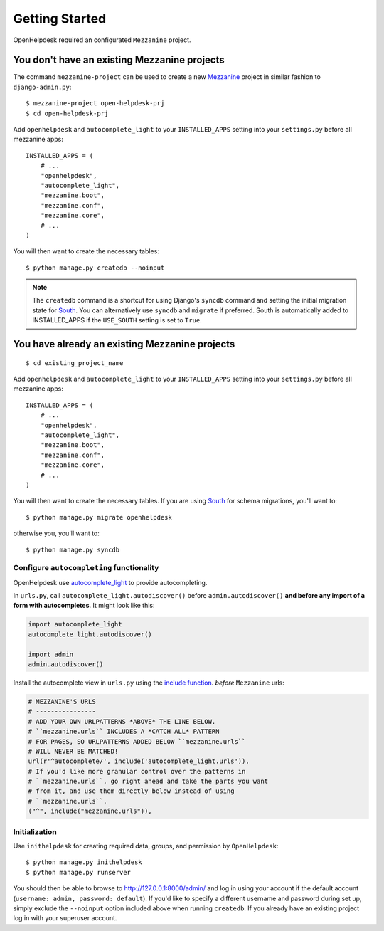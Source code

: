 Getting Started
===============

OpenHelpdesk required an configurated ``Mezzanine`` project.

.. _no_mezzanine_prj:

You don't have an existing Mezzanine projects
~~~~~~~~~~~~~~~~~~~~~~~~~~~~~~~~~~~~~~~~~~~~~

The command ``mezzanine-project`` can be used to create a new `Mezzanine`_ project in similar
fashion to ``django-admin.py``::

    $ mezzanine-project open-helpdesk-prj
    $ cd open-helpdesk-prj

Add ``openhelpdesk`` and ``autocomplete_light`` to your ``INSTALLED_APPS``
setting into your ``settings.py`` before all mezzanine apps::

    INSTALLED_APPS = (
        # ...
        "openhelpdesk",
        "autocomplete_light",
        "mezzanine.boot",
        "mezzanine.conf",
        "mezzanine.core",
        # ...
    )

You will then want to create the necessary tables::

    $ python manage.py createdb --noinput

.. note::

    The ``createdb`` command is a shortcut for using Django's ``syncdb``
    command and setting the initial migration state for `South`_. You
    can alternatively use ``syncdb`` and ``migrate`` if preferred.
    South is automatically added to INSTALLED_APPS if the
    ``USE_SOUTH`` setting is set to ``True``.


You have already an existing Mezzanine projects
~~~~~~~~~~~~~~~~~~~~~~~~~~~~~~~~~~~~~~~~~~~~~~~

::

    $ cd existing_project_name

Add ``openhelpdesk`` and ``autocomplete_light`` to your ``INSTALLED_APPS``
setting into your ``settings.py`` before all mezzanine apps::

    INSTALLED_APPS = (
        # ...
        "openhelpdesk",
        "autocomplete_light",
        "mezzanine.boot",
        "mezzanine.conf",
        "mezzanine.core",
        # ...
    )

You will then want to create the necessary tables. If you are using
`South`_ for schema migrations, you'll want to::

    $ python manage.py migrate openhelpdesk

otherwise you, you'll want to::


    $ python manage.py syncdb


Configure ``autocompleting`` functionality
------------------------------------------

OpenHelpdesk use `autocomplete_light
<https://pypi.python.org/pypi/django-autocomplete-light/>`_ to provide autocompleting.

In ``urls.py``, call ``autocomplete_light.autodiscover()`` before
``admin.autodiscover()`` **and before any import of a form with
autocompletes**. It might look like this:

.. code-block:: python

    import autocomplete_light
    autocomplete_light.autodiscover()

    import admin
    admin.autodiscover()

Install the autocomplete view in ``urls.py`` using the `include function
<https://docs.djangoproject.com/en/dev/topics/http/urls/#including-other-urlconfs>`_.
*before* ``Mezzanine`` urls:

.. code-block:: python

    # MEZZANINE'S URLS
    # ----------------
    # ADD YOUR OWN URLPATTERNS *ABOVE* THE LINE BELOW.
    # ``mezzanine.urls`` INCLUDES A *CATCH ALL* PATTERN
    # FOR PAGES, SO URLPATTERNS ADDED BELOW ``mezzanine.urls``
    # WILL NEVER BE MATCHED!
    url(r'^autocomplete/', include('autocomplete_light.urls')),
    # If you'd like more granular control over the patterns in
    # ``mezzanine.urls``, go right ahead and take the parts you want
    # from it, and use them directly below instead of using
    # ``mezzanine.urls``.
    ("^", include("mezzanine.urls")),

Initialization
--------------

Use ``inithelpdesk`` for creating required data, groups, and permission by ``OpenHelpdesk``::

    $ python manage.py inithelpdesk
    $ python manage.py runserver

You should then be able to browse to http://127.0.0.1:8000/admin/ and
log in using your account if the default account (``username: admin, password:
default``). If you'd like to specify a different username and password
during set up, simply exclude the ``--noinput`` option included above
when running ``createdb``. If you already have an existing project log in
with your superuser account.

.. GENERAL LINKS

.. _`Mezzanine`: http://mezzanine.jupo.org
.. _`South`: http://south.aeracode.org/